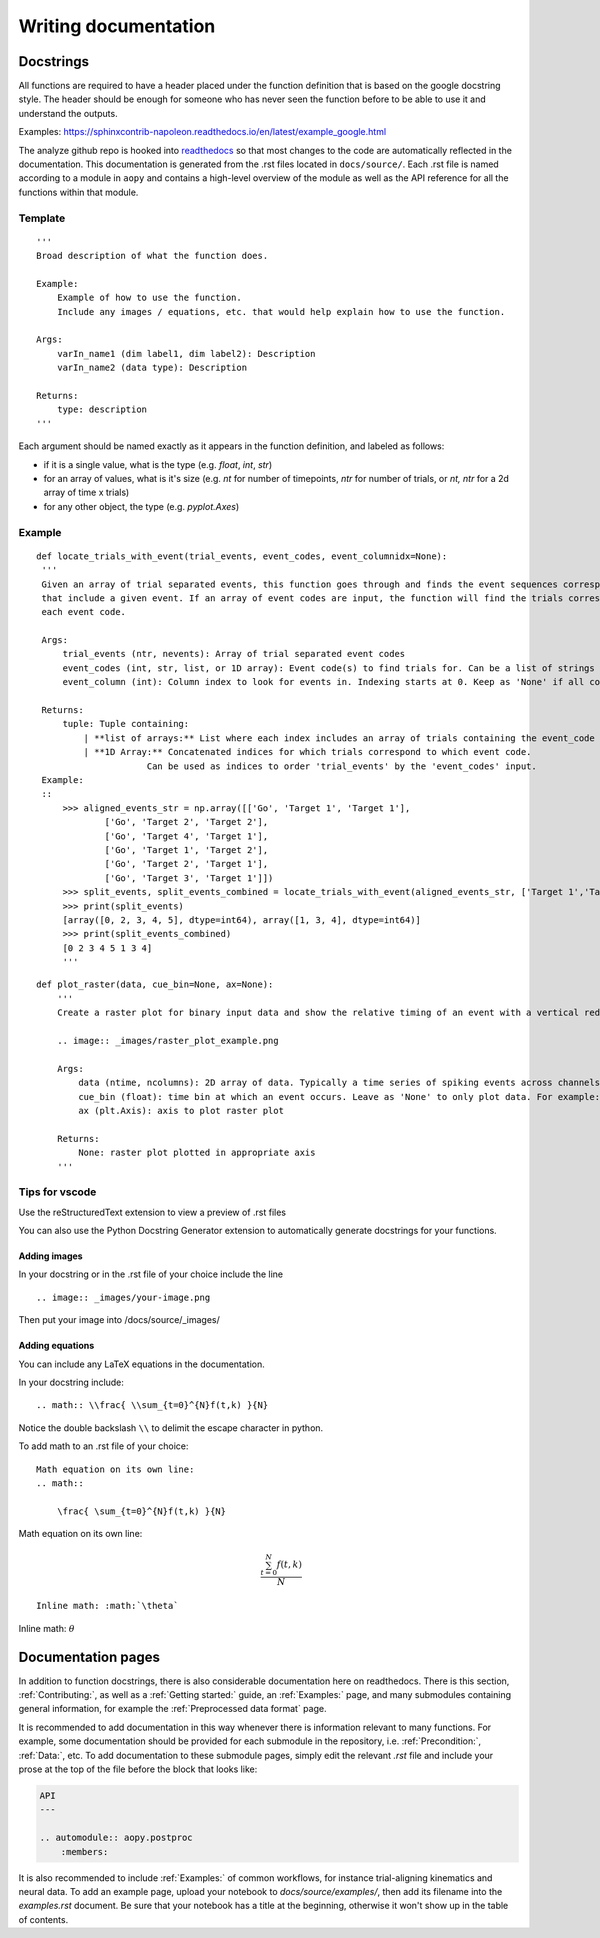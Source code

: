 Writing documentation
=====================

Docstrings
----------

All functions are required to have a header placed under the function
definition that is based on the google docstring style. The header
should be enough for someone who has never seen the function before to
be able to use it and understand the outputs.

Examples:
https://sphinxcontrib-napoleon.readthedocs.io/en/latest/example_google.html

The analyze github repo is hooked into
`readthedocs <https://analyze.readthedocs.io/en/latest>`__ so that most
changes to the code are automatically reflected in the documentation.
This documentation is generated from the .rst files located in
``docs/source/``. Each .rst file is named according to a module in
``aopy`` and contains a high-level overview of the module as well as the
API reference for all the functions within that module.

Template
~~~~~~~~

::

    '''
    Broad description of what the function does.

    Example:
        Example of how to use the function.
        Include any images / equations, etc. that would help explain how to use the function.
        
    Args:
        varIn_name1 (dim label1, dim label2): Description
        varIn_name2 (data type): Description
            
    Returns:
        type: description
    '''

Each argument should be named exactly as it appears in the function definition, and labeled as follows:

-  if it is a single value, what is the type (e.g. `float`, `int`, `str`)
-  for an array of values, what is it's size (e.g. `nt` for number of timepoints, `ntr` for number of trials, or `nt, ntr` for a 2d array of time x trials)
-  for any other object, the type (e.g. `pyplot.Axes`)

Example
~~~~~~~

::

   def locate_trials_with_event(trial_events, event_codes, event_columnidx=None):
    '''
    Given an array of trial separated events, this function goes through and finds the event sequences corresponding to the trials
    that include a given event. If an array of event codes are input, the function will find the trials corresponding to
    each event code. 

    Args:
        trial_events (ntr, nevents): Array of trial separated event codes
        event_codes (int, str, list, or 1D array): Event code(s) to find trials for. Can be a list of strings or ints
        event_column (int): Column index to look for events in. Indexing starts at 0. Keep as 'None' if all columns should be analyzed.
        
    Returns:
        tuple: Tuple containing:
            | **list of arrays:** List where each index includes an array of trials containing the event_code corresponding to that index. 
            | **1D Array:** Concatenated indices for which trials correspond to which event code.
                        Can be used as indices to order 'trial_events' by the 'event_codes' input.
    Example:
    ::
        >>> aligned_events_str = np.array([['Go', 'Target 1', 'Target 1'],
                ['Go', 'Target 2', 'Target 2'],
                ['Go', 'Target 4', 'Target 1'],
                ['Go', 'Target 1', 'Target 2'],
                ['Go', 'Target 2', 'Target 1'],
                ['Go', 'Target 3', 'Target 1']])
        >>> split_events, split_events_combined = locate_trials_with_event(aligned_events_str, ['Target 1','Target 2'])
        >>> print(split_events)
        [array([0, 2, 3, 4, 5], dtype=int64), array([1, 3, 4], dtype=int64)]
        >>> print(split_events_combined)
        [0 2 3 4 5 1 3 4]   
        '''   

::

    def plot_raster(data, cue_bin=None, ax=None):
        '''
        Create a raster plot for binary input data and show the relative timing of an event with a vertical red line

        .. image:: _images/raster_plot_example.png

        Args:
            data (ntime, ncolumns): 2D array of data. Typically a time series of spiking events across channels or trials (not spike count- must contain only 0 or 1).
            cue_bin (float): time bin at which an event occurs. Leave as 'None' to only plot data. For example: Use this to indicate 'Go Cue' or 'Leave center' timing.
            ax (plt.Axis): axis to plot raster plot
            
        Returns:
            None: raster plot plotted in appropriate axis
        '''

Tips for vscode
~~~~~~~~~~~~~~~

Use the reStructuredText extension to view a preview of .rst files

You can also use the Python Docstring Generator extension to
automatically generate docstrings for your functions.

Adding images
^^^^^^^^^^^^^

In your docstring or in the .rst file of your choice include the line

::

    .. image:: _images/your-image.png

Then put your image into /docs/source/\_images/

Adding equations
^^^^^^^^^^^^^^^^

You can include any LaTeX equations in the documentation.

In your docstring include:

::

    .. math:: \\frac{ \\sum_{t=0}^{N}f(t,k) }{N}

Notice the double backslash ``\\`` to delimit the escape character in
python.

To add math to an .rst file of your choice:

::

    Math equation on its own line:
    .. math:: 

        \frac{ \sum_{t=0}^{N}f(t,k) }{N}

Math equation on its own line:
    .. math:: 

        \frac{ \sum_{t=0}^{N}f(t,k) }{N}

::

    Inline math: :math:`\theta`

Inline math: :math:`\theta`

Documentation pages
-------------------

In addition to function docstrings, there is also considerable documentation here
on readthedocs. There is this section, :ref:`Contributing:`, as well as a :ref:`Getting started:`
guide, an :ref:`Examples:` page, and many submodules containing general information,
for example the :ref:`Preprocessed data format` page. 

It is recommended to add documentation in this way whenever there is information relevant
to many functions. For example, some documentation should be provided for each submodule
in the repository, i.e. :ref:`Precondition:`, :ref:`Data:`, etc. To add documentation to
these submodule pages, simply edit the relevant `.rst` file and include your prose at the 
top of the file before the block that looks like:

.. code-block:: rst

    API
    ---

    .. automodule:: aopy.postproc
        :members:

It is also recommended to include :ref:`Examples:` of common workflows, for instance
trial-aligning kinematics and neural data. To add an example page, upload your notebook
to `docs/source/examples/`, then add its filename into the `examples.rst` document.
Be sure that your notebook has a title at the beginning, otherwise it won't show up in
the table of contents.
